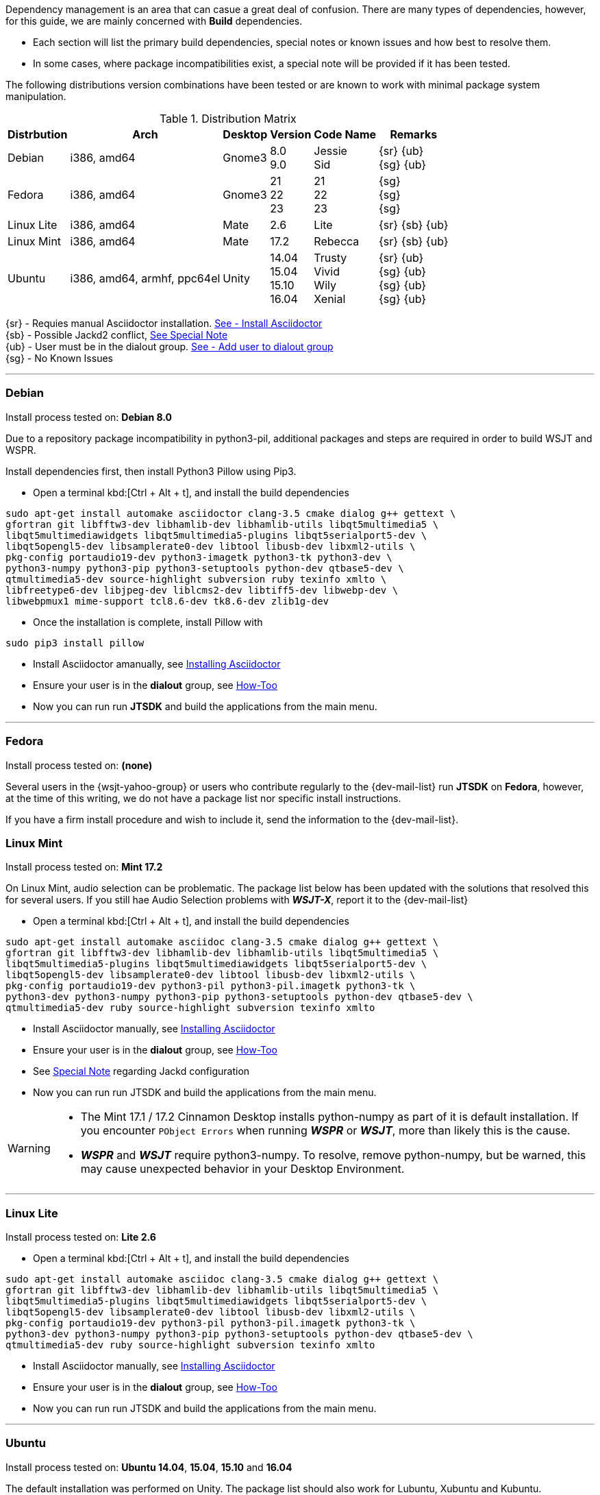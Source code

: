 Dependency management is an area that can casue a great deal of confusion. There
are many types of dependencies, however, for this guide, we are mainly concerned
with *Build* dependencies.

* Each section will list the primary build dependencies, special notes or known
issues and how best to resolve them.

* In some cases, where package incompatibilities exist, a special note will be
provided if it has been tested. 

The following distributions version combinations have been tested or are known to
work with minimal package system manipulation.

[[LINUX_DISTRO_MATRIX]]
.Distribution Matrix
[cols="1,^1,^1,^1,^1,^1", options="header, autowidth"]
|===
|Distrbution|Arch|Desktop|Version|Code Name|Remarks

|Debian
|i386, amd64
|Gnome3
|8.0 +
9.0
|Jessie +
Sid
|
{sr} {ub} +
{sg} {ub}

|Fedora
|i386, amd64
|Gnome3
|21 +
22 +
23 +
|21 +
22 +
23 +
|{sg} +
{sg} +
{sg}

|Linux Lite
|i386, amd64
|Mate
|2.6
|Lite
|
{sr} {sb} {ub}

|Linux Mint
|i386, amd64
|Mate
|17.2
|Rebecca
|
{sr} {sb} {ub}

|Ubuntu
|i386, amd64, armhf, ppc64el
|Unity
|
14.04 +
15.04 +
15.10 +
16.04
|
Trusty +
Vivid +
Wily +
Xenial
|
{sr} {ub} +
{sg} {ub} +
{sg} {ub} +
{sg} {ub}
|===

{sr} - Requies manual Asciidoctor installation. <<ASCIIDOCTOR_INSTALL,See - Install Asciidoctor>> +
{sb} - Possible Jackd2 conflict, <<JACKD2_NOTE,See Special Note>> +
{ub} - User must be in the dialout group. <<DIAOUT_GROUP,See - Add user to dialout group>> +
{sg} - No Known Issues

'''

[[DEBIAN_SETUP]]
=== Debian

Install process tested on: *Debian 8.0*

Due to a repository package incompatibility in python3-pil, additional packages
and steps are required in order to build WSJT and WSPR.

Install dependencies first, then install Python3 Pillow using Pip3.

=====
* Open a terminal kbd:[Ctrl + Alt + t], and install the build dependencies
-----
sudo apt-get install automake asciidoctor clang-3.5 cmake dialog g++ gettext \
gfortran git libfftw3-dev libhamlib-dev libhamlib-utils libqt5multimedia5 \
libqt5multimediawidgets libqt5multimedia5-plugins libqt5serialport5-dev \
libqt5opengl5-dev libsamplerate0-dev libtool libusb-dev libxml2-utils \
pkg-config portaudio19-dev python3-imagetk python3-tk python3-dev \
python3-numpy python3-pip python3-setuptools python-dev qtbase5-dev \
qtmultimedia5-dev source-highlight subversion ruby texinfo xmlto \
libfreetype6-dev libjpeg-dev liblcms2-dev libtiff5-dev libwebp-dev \
libwebpmux1 mime-support tcl8.6-dev tk8.6-dev zlib1g-dev
-----

* Once the installation is complete, install Pillow with
-----
sudo pip3 install pillow
-----
* Install Asciidoctor amanually, see <<ASCIIDOCTOR_INSTALL, Installing Asciidoctor>>
* Ensure your user is in the *dialout* group, see <<DIAOUT_GROUP, How-Too>>
* Now you can run run *JTSDK* and build the applications from the main menu.
=====

'''

[[FEDORA_SETUP]]

=== Fedora

Install process tested on: *(none)*

Several users in the {wsjt-yahoo-group} or users who contribute regularly to the
{dev-mail-list} run *JTSDK* on *Fedora*, however, at the time of this writing, we
do not have a package list nor specific install instructions.

If you have a firm install procedure and wish to include it, send the
information to the {dev-mail-list}.

[[MINT_SETUP]]
=== Linux Mint

Install process tested on: *Mint 17.2*

On Linux Mint, audio selection can be problematic. The package list below has
been updated with the solutions that resolved this for several users. If you
still hae Audio Selection problems with **_WSJT-X_**, report it to the
{dev-mail-list} 

====
* Open a terminal kbd:[Ctrl + Alt + t], and install the build dependencies
-----
sudo apt-get install automake asciidoc clang-3.5 cmake dialog g++ gettext \
gfortran git libfftw3-dev libhamlib-dev libhamlib-utils libqt5multimedia5 \
libqt5multimedia5-plugins libqt5multimediawidgets libqt5serialport5-dev \
libqt5opengl5-dev libsamplerate0-dev libtool libusb-dev libxml2-utils \
pkg-config portaudio19-dev python3-pil python3-pil.imagetk python3-tk \
python3-dev python3-numpy python3-pip python3-setuptools python-dev qtbase5-dev \
qtmultimedia5-dev ruby source-highlight subversion texinfo xmlto
-----
* Install Asciidoctor manually, see <<ASCIIDOCTOR_INSTALL, Installing Asciidoctor>>
* Ensure your user is in the *dialout* group, see <<DIAOUT_GROUP, How-Too>>
* See <<JACKD2_NOTE, Special Note>> regarding Jackd configuration
* Now you can run run JTSDK and build the applications from the main menu.
====

[WARNING]
====
- The Mint 17.1 / 17.2 Cinnamon Desktop installs python-numpy as part of it is
default installation. If you encounter `PObject Errors` when running **_WSPR_** or
**_WSJT_**, more than likely this is the cause.

- **_WSPR_** and **_WSJT_** require python3-numpy. To resolve, remove python-numpy,
but be warned, this may cause unexpected behavior in your Desktop Environment.
====

'''

[[LITE_SETUP]]
=== Linux Lite

Install process tested on: *Lite 2.6*

====
* Open a terminal kbd:[Ctrl + Alt + t], and install the build dependencies
-----
sudo apt-get install automake asciidoc clang-3.5 cmake dialog g++ gettext \
gfortran git libfftw3-dev libhamlib-dev libhamlib-utils libqt5multimedia5 \
libqt5multimedia5-plugins libqt5multimediawidgets libqt5serialport5-dev \
libqt5opengl5-dev libsamplerate0-dev libtool libusb-dev libxml2-utils \
pkg-config portaudio19-dev python3-pil python3-pil.imagetk python3-tk \
python3-dev python3-numpy python3-pip python3-setuptools python-dev qtbase5-dev \
qtmultimedia5-dev ruby source-highlight subversion texinfo xmlto
-----
* Install Asciidoctor manually, see <<ASCIIDOCTOR_INSTALL, Installing Asciidoctor>>
* Ensure your user is in the *dialout* group, see <<DIAOUT_GROUP, How-Too>>
* Now you can run run JTSDK and build the applications from the main menu.
====

'''

[[UBUNTU_SETUP]]
=== Ubuntu

Install process tested on: *Ubuntu 14.04*, *15.04*, *15.10* and *16.04*

The default installation was performed on Unity. The package list should
also work for Lubuntu, Xubuntu and Kubuntu.

====
* Open a terminal kbd:[Ctrl + Alt + t], and install the build dependencies
-----
sudo apt-get install automake asciidoc clang-3.5 cmake dialog g++ gettext \
gfortran git libfftw3-dev libhamlib-dev libhamlib-utils libqt5multimedia5 \
libqt5multimedia5-plugins libqt5multimediawidgets libqt5serialport5-dev \
libqt5opengl5-dev libsamplerate0-dev libtool libusb-dev libxml2-utils \
pkg-config portaudio19-dev python3-pil python3-pil.imagetk python3-tk \
python3-dev python3-numpy python3-pip python3-setuptools python-dev qtbase5-dev \
qtmultimedia5-dev ruby source-highlight subversion texinfo xmlto
-----
* Install Asciidoctor manually, see <<ASCIIDOCTOR_INSTALL, Installing Asciidoctor>>
* Ensure your user is in the *dialout* group, see <<DIAOUT_GROUP, How-Too>>
* Now you can run run JTSDK and build the applications from the main menu.
====

'''

[[DIAOUT_GROUP]]
=== Dialout Group

On Debian / Ubuntu based systems, the user must be in the *dialout*
in order to use, set or other wise manipulate comports (STTY or USB). To ensure
your user is in the dialout group, perform the following  (before installing
package dependencies ).

====
* Open a terminal kbd:[Ctrl + Alt + t], then type: groups
* If you do not see your user in the list, add it with:
-----
sudo adduser $USER dialout 
-----
* Logout out, back in, recheck, and continue.
====

'''

[[ASCIIDOCTOR_INSTALL]]
=== Asciidoctor Install
Some distributions, Ubuntu 14.04 (Trusty) and Debian 8.0 (Jessie) for example,
do not meet the minimum Asciidoctor version requirement ( *v1.5.3* ) for building
**_WSJT-X v1.7.0_**. This can easily be resolved by installing Asciidoctor
through the Gem Module Manager. If your distribution Asciidoctor package *is not*
at least ( *v1.5.3* ), install Asciidoctor as follows:

TIP: RubyGems is a package manager for the Ruby programming language that
provides a standard format for distributing Ruby programs and libraries (in
a self-contained format called a "gem"). Gem package manager is similar in
function to Python Pip.

====
* Open a terminal kbd:[Ctrl + Alt + t]
* Install *Ruby* and *Asciidoctor*:
-----
sudo apt-get install ruby
sudo gem install asciidoctor
-----
* Update shell after gem installation:
-----
exec $SHELL -l
-----
* Check Asciidoctor version:
-----
asciidoctor --version
-----

You should see both Ruby and the Asciidoctor versions listed, something
along the lines of:

-----
Asciidoctor 1.5.3 [http://asciidoctor.org]
Runtime Environment (ruby 1.9.3p484 (2013-11-22 revision 43786) [x86_64-linux])
(lc:UTF-8 fs:UTF-8 in:- ex:UTF-8)
-----
====

'''

[[JACKD2_NOTE]]
=== Jackd2 Specail Note
On some Debian / Ubuntu distributions, during the installation of portaudio19-dev,
Jack2 may be uninstalled. If you are using Jackd2 for other applications, you
should be able to re-install it without affecting the portaudio19-dev package.

